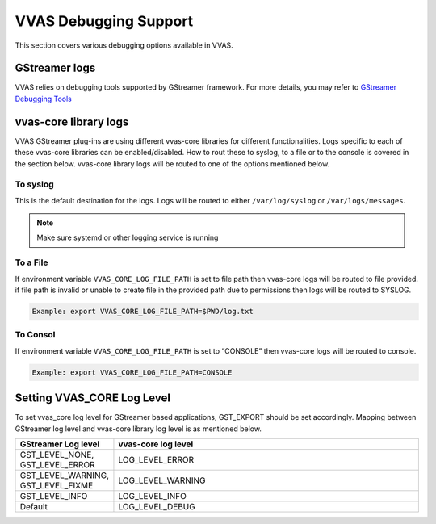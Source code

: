 ..
   Copyright 2021 Xilinx, Inc.

   Licensed under the Apache License, Version 2.0 (the "License");
   you may not use this file except in compliance with the License.
   You may obtain a copy of the License at

       http://www.apache.org/licenses/LICENSE-2.0

   Unless required by applicable law or agreed to in writing, software
   distributed under the License is distributed on an "AS IS" BASIS,
   WITHOUT WARRANTIES OR CONDITIONS OF ANY KIND, either express or implied.
   See the License for the specific language governing permissions and
   limitations under the License.

##########################
VVAS Debugging Support
##########################

This section covers various debugging options available in VVAS.

GStreamer logs
===============

VVAS relies on debugging tools supported by GStreamer framework. For more details, you may refer to `GStreamer Debugging Tools <https://gstreamer.freedesktop.org/documentation/tutorials/basic/debugging-tools.html?gi-language=c>`_

vvas-core library logs
=======================

VVAS GStreamer plug-ins are using different vvas-core libraries for different functionalities. Logs specific to each of these vvas-core libraries can be enabled/disabled. How to rout these to syslog, to a file or to the console is covered in the section below.
vvas-core library logs will be routed to one of the options mentioned below.

To syslog
----------
This is the default destination for the logs. Logs will be routed to either ``/var/log/syslog`` or ``/var/logs/messages``.

.. note::

        Make sure systemd or other logging service is running

To a File
----------
If environment variable ``VVAS_CORE_LOG_FILE_PATH`` is set to file path then vvas-core logs will be routed to file provided.
if file path is invalid or unable to create file in the provided path due to permissions then logs will be routed to SYSLOG.

.. code-block::

        Example: export VVAS_CORE_LOG_FILE_PATH=$PWD/log.txt

To Consol
----------
If environment variable ``VVAS_CORE_LOG_FILE_PATH`` is set to “CONSOLE” then vvas-core logs will be routed to console.

.. code-block::

        Example: export VVAS_CORE_LOG_FILE_PATH=CONSOLE

Setting VVAS_CORE Log Level
============================
To set vvas_core log level for GStreamer based applications, GST_EXPORT should be set accordingly. Mapping between GStreamer log level and vvas-core library log level is as mentioned below.

.. list-table::
   :widths: 20 80
   :header-rows: 1

   * - GStreamer Log level
     - vvas-core log level

   * - GST_LEVEL_NONE, GST_LEVEL_ERROR
     - LOG_LEVEL_ERROR

   * - GST_LEVEL_WARNING, GST_LEVEL_FIXME
     - LOG_LEVEL_WARNING

   * - GST_LEVEL_INFO
     - LOG_LEVEL_INFO

   * - Default
     - LOG_LEVEL_DEBUG
